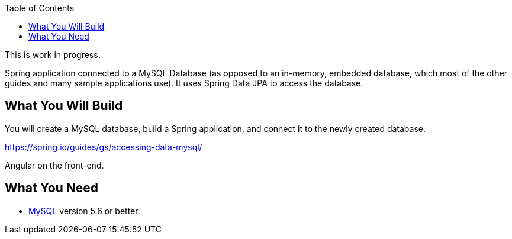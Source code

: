 :spring_version: current
:spring_boot_version: 2.2.1.RELEASE
:toc:
:icons: font
:source-highlighter: prettify
:project_id: gs-accessing-data-mysql

This is work in progress.

Spring application connected to a
MySQL Database (as opposed to an in-memory, embedded database, which most of the other
guides and many sample applications use). It uses Spring Data JPA to access the database.

== What You Will Build

You will create a MySQL database, build a Spring application, and connect it to the newly
created database.

https://spring.io/guides/gs/accessing-data-mysql/

Angular on the front-end.

== What You Need

* https://dev.mysql.com/downloads/[MySQL] version 5.6 or better.

:java_version: 1.8
